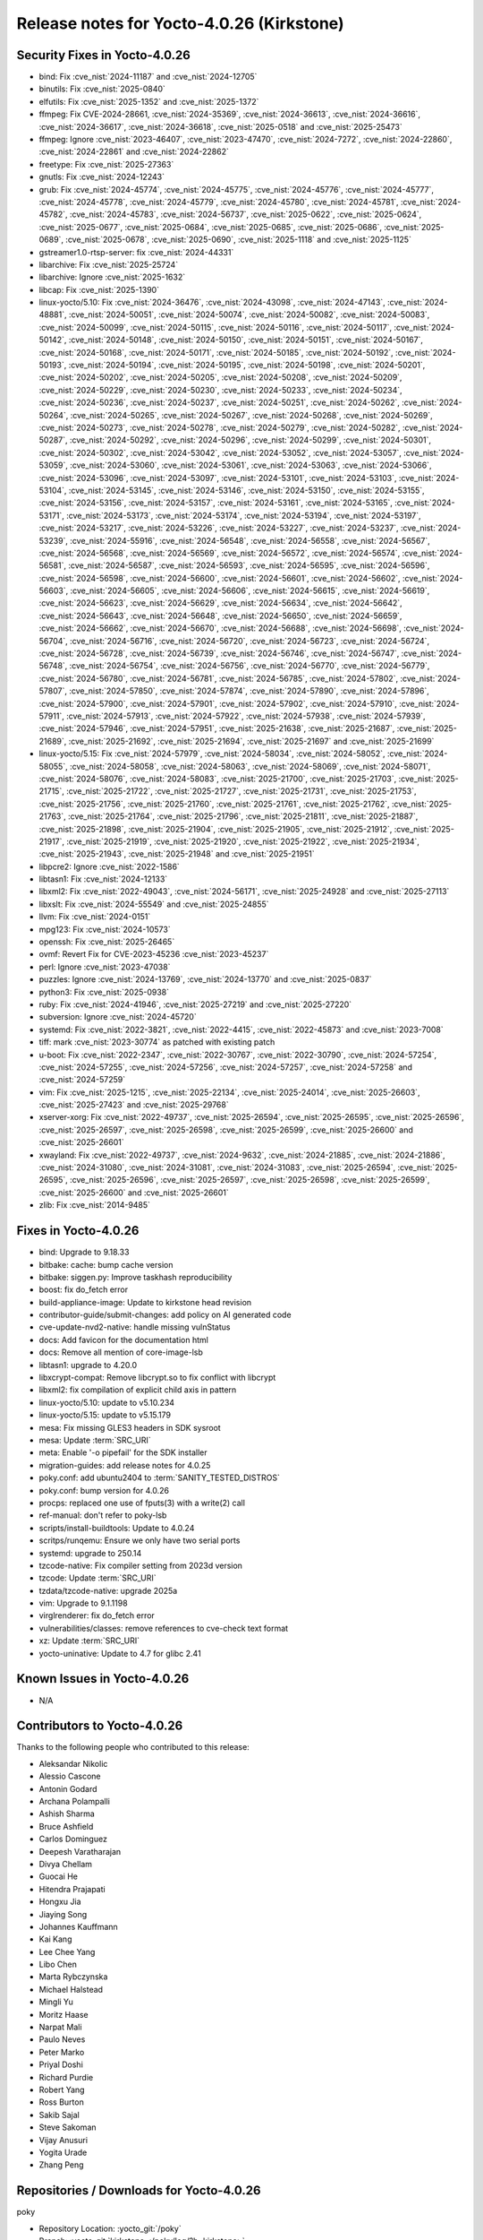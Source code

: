 Release notes for Yocto-4.0.26 (Kirkstone)
------------------------------------------

Security Fixes in Yocto-4.0.26
~~~~~~~~~~~~~~~~~~~~~~~~~~~~~~


-  bind: Fix :cve_nist:`2024-11187` and :cve_nist:`2024-12705`
-  binutils: Fix :cve_nist:`2025-0840`
-  elfutils: Fix :cve_nist:`2025-1352` and :cve_nist:`2025-1372`
-  ffmpeg: Fix CVE-2024-28661, :cve_nist:`2024-35369`, :cve_nist:`2024-36613`, :cve_nist:`2024-36616`,
   :cve_nist:`2024-36617`, :cve_nist:`2024-36618`, :cve_nist:`2025-0518` and :cve_nist:`2025-25473`
-  ffmpeg: Ignore :cve_nist:`2023-46407`, :cve_nist:`2023-47470`, :cve_nist:`2024-7272`,
   :cve_nist:`2024-22860`, :cve_nist:`2024-22861` and :cve_nist:`2024-22862`
-  freetype: Fix :cve_nist:`2025-27363`
-  gnutls: Fix :cve_nist:`2024-12243`
-  grub: Fix :cve_nist:`2024-45774`, :cve_nist:`2024-45775`, :cve_nist:`2024-45776`,
   :cve_nist:`2024-45777`, :cve_nist:`2024-45778`, :cve_nist:`2024-45779`, :cve_nist:`2024-45780`,
   :cve_nist:`2024-45781`, :cve_nist:`2024-45782`, :cve_nist:`2024-45783`, :cve_nist:`2024-56737`,
   :cve_nist:`2025-0622`, :cve_nist:`2025-0624`, :cve_nist:`2025-0677`, :cve_nist:`2025-0684`,
   :cve_nist:`2025-0685`, :cve_nist:`2025-0686`, :cve_nist:`2025-0689`, :cve_nist:`2025-0678`,
   :cve_nist:`2025-0690`, :cve_nist:`2025-1118` and :cve_nist:`2025-1125`
-  gstreamer1.0-rtsp-server: fix :cve_nist:`2024-44331`
-  libarchive: Fix :cve_nist:`2025-25724`
-  libarchive: Ignore :cve_nist:`2025-1632`
-  libcap: Fix :cve_nist:`2025-1390`
-  linux-yocto/5.10: Fix :cve_nist:`2024-36476`, :cve_nist:`2024-43098`, :cve_nist:`2024-47143`,
   :cve_nist:`2024-48881`, :cve_nist:`2024-50051`, :cve_nist:`2024-50074`, :cve_nist:`2024-50082`,
   :cve_nist:`2024-50083`, :cve_nist:`2024-50099`, :cve_nist:`2024-50115`, :cve_nist:`2024-50116`,
   :cve_nist:`2024-50117`, :cve_nist:`2024-50142`, :cve_nist:`2024-50148`, :cve_nist:`2024-50150`,
   :cve_nist:`2024-50151`, :cve_nist:`2024-50167`, :cve_nist:`2024-50168`, :cve_nist:`2024-50171`,
   :cve_nist:`2024-50185`, :cve_nist:`2024-50192`, :cve_nist:`2024-50193`, :cve_nist:`2024-50194`,
   :cve_nist:`2024-50195`, :cve_nist:`2024-50198`, :cve_nist:`2024-50201`, :cve_nist:`2024-50202`,
   :cve_nist:`2024-50205`, :cve_nist:`2024-50208`, :cve_nist:`2024-50209`, :cve_nist:`2024-50229`,
   :cve_nist:`2024-50230`, :cve_nist:`2024-50233`, :cve_nist:`2024-50234`, :cve_nist:`2024-50236`,
   :cve_nist:`2024-50237`, :cve_nist:`2024-50251`, :cve_nist:`2024-50262`, :cve_nist:`2024-50264`,
   :cve_nist:`2024-50265`, :cve_nist:`2024-50267`, :cve_nist:`2024-50268`, :cve_nist:`2024-50269`,
   :cve_nist:`2024-50273`, :cve_nist:`2024-50278`, :cve_nist:`2024-50279`, :cve_nist:`2024-50282`,
   :cve_nist:`2024-50287`, :cve_nist:`2024-50292`, :cve_nist:`2024-50296`, :cve_nist:`2024-50299`,
   :cve_nist:`2024-50301`, :cve_nist:`2024-50302`, :cve_nist:`2024-53042`, :cve_nist:`2024-53052`,
   :cve_nist:`2024-53057`, :cve_nist:`2024-53059`, :cve_nist:`2024-53060`, :cve_nist:`2024-53061`,
   :cve_nist:`2024-53063`, :cve_nist:`2024-53066`, :cve_nist:`2024-53096`, :cve_nist:`2024-53097`,
   :cve_nist:`2024-53101`, :cve_nist:`2024-53103`, :cve_nist:`2024-53104`, :cve_nist:`2024-53145`,
   :cve_nist:`2024-53146`, :cve_nist:`2024-53150`, :cve_nist:`2024-53155`, :cve_nist:`2024-53156`,
   :cve_nist:`2024-53157`, :cve_nist:`2024-53161`, :cve_nist:`2024-53165`, :cve_nist:`2024-53171`,
   :cve_nist:`2024-53173`, :cve_nist:`2024-53174`, :cve_nist:`2024-53194`, :cve_nist:`2024-53197`,
   :cve_nist:`2024-53217`, :cve_nist:`2024-53226`, :cve_nist:`2024-53227`, :cve_nist:`2024-53237`,
   :cve_nist:`2024-53239`, :cve_nist:`2024-55916`, :cve_nist:`2024-56548`, :cve_nist:`2024-56558`,
   :cve_nist:`2024-56567`, :cve_nist:`2024-56568`, :cve_nist:`2024-56569`, :cve_nist:`2024-56572`,
   :cve_nist:`2024-56574`, :cve_nist:`2024-56581`, :cve_nist:`2024-56587`, :cve_nist:`2024-56593`,
   :cve_nist:`2024-56595`, :cve_nist:`2024-56596`, :cve_nist:`2024-56598`, :cve_nist:`2024-56600`,
   :cve_nist:`2024-56601`, :cve_nist:`2024-56602`, :cve_nist:`2024-56603`, :cve_nist:`2024-56605`,
   :cve_nist:`2024-56606`, :cve_nist:`2024-56615`, :cve_nist:`2024-56619`, :cve_nist:`2024-56623`,
   :cve_nist:`2024-56629`, :cve_nist:`2024-56634`, :cve_nist:`2024-56642`, :cve_nist:`2024-56643`,
   :cve_nist:`2024-56648`, :cve_nist:`2024-56650`, :cve_nist:`2024-56659`, :cve_nist:`2024-56662`,
   :cve_nist:`2024-56670`, :cve_nist:`2024-56688`, :cve_nist:`2024-56698`, :cve_nist:`2024-56704`,
   :cve_nist:`2024-56716`, :cve_nist:`2024-56720`, :cve_nist:`2024-56723`, :cve_nist:`2024-56724`,
   :cve_nist:`2024-56728`, :cve_nist:`2024-56739`, :cve_nist:`2024-56746`, :cve_nist:`2024-56747`,
   :cve_nist:`2024-56748`, :cve_nist:`2024-56754`, :cve_nist:`2024-56756`, :cve_nist:`2024-56770`,
   :cve_nist:`2024-56779`, :cve_nist:`2024-56780`, :cve_nist:`2024-56781`, :cve_nist:`2024-56785`,
   :cve_nist:`2024-57802`, :cve_nist:`2024-57807`, :cve_nist:`2024-57850`, :cve_nist:`2024-57874`,
   :cve_nist:`2024-57890`, :cve_nist:`2024-57896`, :cve_nist:`2024-57900`, :cve_nist:`2024-57901`,
   :cve_nist:`2024-57902`, :cve_nist:`2024-57910`, :cve_nist:`2024-57911`, :cve_nist:`2024-57913`,
   :cve_nist:`2024-57922`, :cve_nist:`2024-57938`, :cve_nist:`2024-57939`, :cve_nist:`2024-57946`,
   :cve_nist:`2024-57951`, :cve_nist:`2025-21638`, :cve_nist:`2025-21687`, :cve_nist:`2025-21689`,
   :cve_nist:`2025-21692`, :cve_nist:`2025-21694`, :cve_nist:`2025-21697` and :cve_nist:`2025-21699`
-  linux-yocto/5.15: Fix :cve_nist:`2024-57979`, :cve_nist:`2024-58034`, :cve_nist:`2024-58052`,
   :cve_nist:`2024-58055`, :cve_nist:`2024-58058`, :cve_nist:`2024-58063`, :cve_nist:`2024-58069`,
   :cve_nist:`2024-58071`, :cve_nist:`2024-58076`, :cve_nist:`2024-58083`, :cve_nist:`2025-21700`,
   :cve_nist:`2025-21703`, :cve_nist:`2025-21715`, :cve_nist:`2025-21722`, :cve_nist:`2025-21727`,
   :cve_nist:`2025-21731`, :cve_nist:`2025-21753`, :cve_nist:`2025-21756`, :cve_nist:`2025-21760`,
   :cve_nist:`2025-21761`, :cve_nist:`2025-21762`, :cve_nist:`2025-21763`, :cve_nist:`2025-21764`,
   :cve_nist:`2025-21796`, :cve_nist:`2025-21811`, :cve_nist:`2025-21887`, :cve_nist:`2025-21898`,
   :cve_nist:`2025-21904`, :cve_nist:`2025-21905`, :cve_nist:`2025-21912`, :cve_nist:`2025-21917`,
   :cve_nist:`2025-21919`, :cve_nist:`2025-21920`, :cve_nist:`2025-21922`, :cve_nist:`2025-21934`,
   :cve_nist:`2025-21943`, :cve_nist:`2025-21948` and :cve_nist:`2025-21951`
-  libpcre2: Ignore :cve_nist:`2022-1586`
-  libtasn1: Fix :cve_nist:`2024-12133`
-  libxml2: Fix :cve_nist:`2022-49043`, :cve_nist:`2024-56171`, :cve_nist:`2025-24928` and
   :cve_nist:`2025-27113`
-  libxslt: Fix :cve_nist:`2024-55549` and :cve_nist:`2025-24855`
-  llvm: Fix :cve_nist:`2024-0151`
-  mpg123: Fix :cve_nist:`2024-10573`
-  openssh: Fix :cve_nist:`2025-26465`
-  ovmf: Revert Fix for CVE-2023-45236 :cve_nist:`2023-45237`
-  perl: Ignore :cve_nist:`2023-47038`
-  puzzles: Ignore :cve_nist:`2024-13769`, :cve_nist:`2024-13770` and :cve_nist:`2025-0837`
-  python3: Fix :cve_nist:`2025-0938`
-  ruby: Fix :cve_nist:`2024-41946`, :cve_nist:`2025-27219` and :cve_nist:`2025-27220`
-  subversion: Ignore :cve_nist:`2024-45720`
-  systemd: Fix :cve_nist:`2022-3821`, :cve_nist:`2022-4415`, :cve_nist:`2022-45873` and
   :cve_nist:`2023-7008`
-  tiff: mark :cve_nist:`2023-30774` as patched with existing patch
-  u-boot: Fix :cve_nist:`2022-2347`, :cve_nist:`2022-30767`, :cve_nist:`2022-30790`,
   :cve_nist:`2024-57254`, :cve_nist:`2024-57255`, :cve_nist:`2024-57256`, :cve_nist:`2024-57257`,
   :cve_nist:`2024-57258` and :cve_nist:`2024-57259`
-  vim: Fix :cve_nist:`2025-1215`, :cve_nist:`2025-22134`, :cve_nist:`2025-24014`,
   :cve_nist:`2025-26603`, :cve_nist:`2025-27423` and :cve_nist:`2025-29768`
-  xserver-xorg: Fix :cve_nist:`2022-49737`, :cve_nist:`2025-26594`, :cve_nist:`2025-26595`,
   :cve_nist:`2025-26596`, :cve_nist:`2025-26597`, :cve_nist:`2025-26598`, :cve_nist:`2025-26599`,
   :cve_nist:`2025-26600` and :cve_nist:`2025-26601`
-  xwayland: Fix :cve_nist:`2022-49737`, :cve_nist:`2024-9632`, :cve_nist:`2024-21885`,
   :cve_nist:`2024-21886`, :cve_nist:`2024-31080`, :cve_nist:`2024-31081`, :cve_nist:`2024-31083`,
   :cve_nist:`2025-26594`, :cve_nist:`2025-26595`, :cve_nist:`2025-26596`, :cve_nist:`2025-26597`,
   :cve_nist:`2025-26598`, :cve_nist:`2025-26599`, :cve_nist:`2025-26600` and :cve_nist:`2025-26601`
-  zlib: Fix :cve_nist:`2014-9485`



Fixes in Yocto-4.0.26
~~~~~~~~~~~~~~~~~~~~~

-  bind: Upgrade to 9.18.33
-  bitbake: cache: bump cache version
-  bitbake: siggen.py: Improve taskhash reproducibility
-  boost: fix do_fetch error
-  build-appliance-image: Update to kirkstone head revision
-  contributor-guide/submit-changes: add policy on AI generated code
-  cve-update-nvd2-native: handle missing vulnStatus
-  docs: Add favicon for the documentation html
-  docs: Remove all mention of core-image-lsb
-  libtasn1: upgrade to 4.20.0
-  libxcrypt-compat: Remove libcrypt.so to fix conflict with libcrypt
-  libxml2: fix compilation of explicit child axis in pattern
-  linux-yocto/5.10: update to v5.10.234
-  linux-yocto/5.15: update to v5.15.179
-  mesa: Fix missing GLES3 headers in SDK sysroot
-  mesa: Update :term:`SRC_URI`
-  meta: Enable '-o pipefail' for the SDK installer
-  migration-guides: add release notes for 4.0.25
-  poky.conf: add ubuntu2404 to :term:`SANITY_TESTED_DISTROS`
-  poky.conf: bump version for 4.0.26
-  procps: replaced one use of fputs(3) with a write(2) call
-  ref-manual: don't refer to poky-lsb
-  scripts/install-buildtools: Update to 4.0.24
-  scritps/runqemu: Ensure we only have two serial ports
-  systemd: upgrade to 250.14
-  tzcode-native: Fix compiler setting from 2023d version
-  tzcode: Update :term:`SRC_URI`
-  tzdata/tzcode-native: upgrade 2025a
-  vim: Upgrade to 9.1.1198
-  virglrenderer: fix do_fetch error
-  vulnerabilities/classes: remove references to cve-check text format
-  xz: Update :term:`SRC_URI`
-  yocto-uninative: Update to 4.7 for glibc 2.41


Known Issues in Yocto-4.0.26
~~~~~~~~~~~~~~~~~~~~~~~~~~~~

- N/A


Contributors to Yocto-4.0.26
~~~~~~~~~~~~~~~~~~~~~~~~~~~~

Thanks to the following people who contributed to this release:

-  Aleksandar Nikolic
-  Alessio Cascone
-  Antonin Godard
-  Archana Polampalli
-  Ashish Sharma
-  Bruce Ashfield
-  Carlos Dominguez
-  Deepesh Varatharajan
-  Divya Chellam
-  Guocai He
-  Hitendra Prajapati
-  Hongxu Jia
-  Jiaying Song
-  Johannes Kauffmann
-  Kai Kang
-  Lee Chee Yang
-  Libo Chen
-  Marta Rybczynska
-  Michael Halstead
-  Mingli Yu
-  Moritz Haase
-  Narpat Mali
-  Paulo Neves
-  Peter Marko
-  Priyal Doshi
-  Richard Purdie
-  Robert Yang
-  Ross Burton
-  Sakib Sajal
-  Steve Sakoman
-  Vijay Anusuri
-  Yogita Urade
-  Zhang Peng


Repositories / Downloads for Yocto-4.0.26
~~~~~~~~~~~~~~~~~~~~~~~~~~~~~~~~~~~~~~~~~~

poky

-  Repository Location: :yocto_git:`/poky`
-  Branch: :yocto_git:`kirkstone </poky/log/?h=kirkstone>`
-  Tag:  :yocto_git:`yocto-4.0.26 </poky/log/?h=yocto-4.0.26>`
-  Git Revision: :yocto_git:`d70d287a77d5026b698ac237ab865b2dafd36bb8 </poky/commit/?id=d70d287a77d5026b698ac237ab865b2dafd36bb8>`
-  Release Artefact: poky-d70d287a77d5026b698ac237ab865b2dafd36bb8
-  sha: 3ebfadb8bff4c1ca12b3cf3e4ef6e3ac2ce52b73570266daa98436c9959249f2
-  Download Locations:
   https://downloads.yoctoproject.org/releases/yocto/yocto-4.0.26/poky-d70d287a77d5026b698ac237ab865b2dafd36bb8.tar.bz2
   https://mirrors.kernel.org/yocto/yocto/yocto-4.0.26/poky-d70d287a77d5026b698ac237ab865b2dafd36bb8.tar.bz2

openembedded-core

-  Repository Location: :oe_git:`/openembedded-core`
-  Branch: :oe_git:`kirkstone </openembedded-core/log/?h=kirkstone>`
-  Tag:  :oe_git:`yocto-4.0.26 </openembedded-core/log/?h=yocto-4.0.26>`
-  Git Revision: :oe_git:`1efbe1004bc82e7c14c1e8bd4ce644f5015c3346 </openembedded-core/commit/?id=1efbe1004bc82e7c14c1e8bd4ce644f5015c3346>`
-  Release Artefact: oecore-1efbe1004bc82e7c14c1e8bd4ce644f5015c3346
-  sha: d3805e034dabd0865dbf55488b2c16d4ea0351d37aa826f0054a6bfdde5a8be9
-  Download Locations:
   https://downloads.yoctoproject.org/releases/yocto/yocto-4.0.26/oecore-1efbe1004bc82e7c14c1e8bd4ce644f5015c3346.tar.bz2
   https://mirrors.kernel.org/yocto/yocto/yocto-4.0.26/oecore-1efbe1004bc82e7c14c1e8bd4ce644f5015c3346.tar.bz2

meta-mingw

-  Repository Location: :yocto_git:`/meta-mingw`
-  Branch: :yocto_git:`kirkstone </meta-mingw/log/?h=kirkstone>`
-  Tag:  :yocto_git:`yocto-4.0.26 </meta-mingw/log/?h=yocto-4.0.26>`
-  Git Revision: :yocto_git:`87c22abb1f11be430caf4372e6b833dc7d77564e </meta-mingw/commit/?id=87c22abb1f11be430caf4372e6b833dc7d77564e>`
-  Release Artefact: meta-mingw-87c22abb1f11be430caf4372e6b833dc7d77564e
-  sha: f0bc4873e2e0319fb9d6d6ab9b98eb3f89664d4339a167d2db6a787dd12bc1a8
-  Download Locations:
   https://downloads.yoctoproject.org/releases/yocto/yocto-4.0.26/meta-mingw-87c22abb1f11be430caf4372e6b833dc7d77564e.tar.bz2
   https://mirrors.kernel.org/yocto/yocto/yocto-4.0.26/meta-mingw-87c22abb1f11be430caf4372e6b833dc7d77564e.tar.bz2

meta-gplv2

-  Repository Location: :yocto_git:`/meta-gplv2`
-  Branch: :yocto_git:`kirkstone </meta-gplv2/log/?h=kirkstone>`
-  Tag:  :yocto_git:`yocto-4.0.26 </meta-gplv2/log/?h=yocto-4.0.26>`
-  Git Revision: :yocto_git:`d2f8b5cdb285b72a4ed93450f6703ca27aa42e8a </meta-gplv2/commit/?id=d2f8b5cdb285b72a4ed93450f6703ca27aa42e8a>`
-  Release Artefact: meta-gplv2-d2f8b5cdb285b72a4ed93450f6703ca27aa42e8a
-  sha: c386f59f8a672747dc3d0be1d4234b6039273d0e57933eb87caa20f56b9cca6d
-  Download Locations:
   https://downloads.yoctoproject.org/releases/yocto/yocto-4.0.26/meta-gplv2-d2f8b5cdb285b72a4ed93450f6703ca27aa42e8a.tar.bz2
   https://mirrors.kernel.org/yocto/yocto/yocto-4.0.26/meta-gplv2-d2f8b5cdb285b72a4ed93450f6703ca27aa42e8a.tar.bz2

bitbake

-  Repository Location: :oe_git:`/bitbake`
-  Branch: :oe_git:`2.0 </bitbake/log/?h=2.0>`
-  Tag:  :oe_git:`yocto-4.0.26 </bitbake/log/?h=yocto-4.0.26>`
-  Git Revision: :oe_git:`046871d9fd76efdca7b72718b328d8f545523f7e </bitbake/commit/?id=046871d9fd76efdca7b72718b328d8f545523f7e>`
-  Release Artefact: bitbake-046871d9fd76efdca7b72718b328d8f545523f7e
-  sha: e9df0a9f5921b583b539188d66b23f120e1751000e7822e76c3391d5c76ee21a
-  Download Locations:
   https://downloads.yoctoproject.org/releases/yocto/yocto-4.0.26/bitbake-046871d9fd76efdca7b72718b328d8f545523f7e.tar.bz2
   https://mirrors.kernel.org/yocto/yocto/yocto-4.0.26/bitbake-046871d9fd76efdca7b72718b328d8f545523f7e.tar.bz2

yocto-docs

-  Repository Location: :yocto_git:`/yocto-docs`
-  Branch: :yocto_git:`kirkstone </yocto-docs/log/?h=kirkstone>`
-  Tag: :yocto_git:`yocto-4.0.26 </yocto-docs/log/?h=yocto-4.0.26>`
-  Git Revision: :yocto_git:`9b4c36f7b02dd4bedfec90206744a1e90e37733c </yocto-docs/commit/?id=9b4c36f7b02dd4bedfec90206744a1e90e37733c>`

